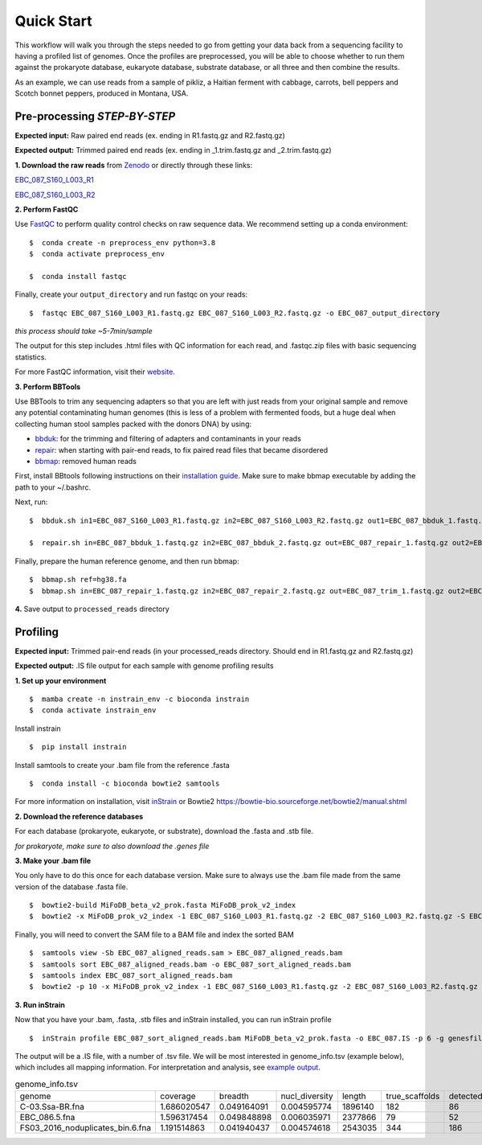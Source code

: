 Quick Start
===================
This workflow will walk you through the steps needed to go from getting your data back from a sequencing facility to having a profiled list of genomes.
Once the profiles are preprocessed, you will be able to choose whether to run them against the prokaryote database, eukaryote database, substrate database, or all three and then combine the results.

As an example, we can use reads from a sample of pikliz, a Haitian ferment with cabbage, carrots, bell peppers and Scotch bonnet peppers, produced in Montana, USA.

Pre-processing *STEP-BY-STEP*
+++++++++++++++++++++++++++++++++++++++++++++++++++++++++++++++++++++

**Expected input:** Raw paired end reads (ex. ending in R1.fastq.gz and R2.fastq.gz)

**Expected output:** Trimmed paired end reads (ex. ending in _1.trim.fastq.gz and _2.trim.fastq.gz)

**1. Download the raw reads** from `Zenodo <https://zenodo.org/records/10881265>`_ or directly through these links: 

`EBC_087_S160_L003_R1 <https://zenodo.org/records/10881265/files/EBC_087_S160_L003_R1.fastq.gz?download=1>`_

`EBC_087_S160_L003_R2 <https://zenodo.org/records/10881265/files/EBC_087_S160_L003_R2.fastq.gz?download=1>`_


**2. Perform FastQC**

Use `FastQC <https://www.bioinformatics.babraham.ac.uk/projects/fastqc/>`_ to perform quality control checks on raw sequence data.
We recommend setting up a conda environment:
::

 $  conda create -n preprocess_env python=3.8
 $  conda activate preprocess_env  

 $  conda install fastqc

Finally, create your ``output_directory`` and run fastqc on your reads:
::

 $  fastqc EBC_087_S160_L003_R1.fastq.gz EBC_087_S160_L003_R2.fastq.gz -o EBC_087_output_directory

*this process should take ~5-7min/sample*

The output for this step includes .html files with QC information for each read, and .fastqc.zip files with basic sequencing statistics.

For more FastQC information, visit their `website <https://www.bioinformatics.babraham.ac.uk/projects/fastqc/>`_.

**3. Perform BBTools**

Use BBTools to trim any sequencing adapters so that you are left with just reads from your original sample and remove any potential contaminating human genomes (this is less of a problem with fermented foods, but a huge deal when collecting human stool samples packed with the donors DNA) by using:

* `bbduk <https://jgi.doe.gov/data-and-tools/software-tools/bbtools/bb-tools-user-guide/bbduk-guide/>`_: for the trimming and filtering of adapters and contaminants in your reads

* `repair <https://jgi.doe.gov/data-and-tools/software-tools/bbtools/bb-tools-user-guide/repair-guide/>`_: when starting with pair-end reads, to fix paired read files that became disordered

* `bbmap <https://jgi.doe.gov/data-and-tools/software-tools/bbtools/bb-tools-user-guide/bbmap-guide/>`_: removed human reads

First, install BBtools following instructions on their `installation guide <https://jgi.doe.gov/data-and-tools/software-tools/bbtools/bb-tools-user-guide/installation-guide/>`_. Make sure to make bbmap executable by adding the path to your ~/.bashrc.

Next, run:
::

 $  bbduk.sh in1=EBC_087_S160_L003_R1.fastq.gz in2=EBC_087_S160_L003_R2.fastq.gz out1=EBC_087_bbduk_1.fastq.gz out2=EBC_087_bbduk_2.fastq.gz ref=$ADAPTERS ktrim=r k=23 mink=11 hdist=1 tpe tbo &> EBC_087.bbduk.log

 $  repair.sh in=EBC_087_bbduk_1.fastq.gz in2=EBC_087_bbduk_2.fastq.gz out=EBC_087_repair_1.fastq.gz out2=EBC_087_repair_2.fastq.gz

Finally, prepare the human reference genome, and then run bbmap:
::

 $  bbmap.sh ref=hg38.fa
 $  bbmap.sh in=EBC_087_repair_1.fastq.gz in2=EBC_087_repair_2.fastq.gz out=EBC_087_trim_1.fastq.gz out2=EBC_087_trim_2.fastq.gz ref=hg38.fa nodisk

**4.** Save output to ``processed_reads`` directory

Profiling
+++++++++++++++++++++++++++++++++++++++++++++++++++++++++++++++++++++
**Expected input:** Trimmed pair-end reads (in your processed_reads directory. Should end in R1.fastq.gz and R2.fastq.gz)

**Expected output:** .IS file output for each sample with genome profiling results

**1. Set up your environment**
::

 $  mamba create -n instrain_env -c bioconda instrain
 $  conda activate instrain_env

Install instrain
::

 $  pip install instrain

Install samtools to create your .bam file from the reference .fasta
::

 $  conda install -c bioconda bowtie2 samtools

For more information on installation, visit `inStrain <https://instrain.readthedocs.io/en/latest/installation.html>`_ or Bowtie2 `<https://bowtie-bio.sourceforge.net/bowtie2/manual.shtml>`_

**2. Download the reference databases**

For each database (prokaryote, eukaryote, or substrate), download the .fasta and .stb file.

*for prokaryote, make sure to also download the .genes file*

**3. Make your .bam file**

You only have to do this once for each database version. Make sure to always use the .bam file made from the same version of the database .fasta file.
::

 $  bowtie2-build MiFoDB_beta_v2_prok.fasta MiFoDB_prok_v2_index
 $  bowtie2 -x MiFoDB_prok_v2_index -1 EBC_087_S160_L003_R1.fastq.gz -2 EBC_087_S160_L003_R2.fastq.gz -S EBC_087_aligned_reads.sam

Finally, you will need to convert the SAM file to a BAM file and index the sorted BAM
::

 $  samtools view -Sb EBC_087_aligned_reads.sam > EBC_087_aligned_reads.bam
 $  samtools sort EBC_087_aligned_reads.bam -o EBC_087_sort_aligned_reads.bam
 $  samtools index EBC_087_sort_aligned_reads.bam
 $  bowtie2 -p 10 -x MiFoDB_prok_v2_index -1 EBC_087_S160_L003_R1.fastq.gz -2 EBC_087_S160_L003_R2.fastq.gz -S EBC_087_aligned_reads.sam)  2>bowtie2.EBC_087.log

**3. Run inStrain**

Now that you have your .bam, .fasta, .stb files and inStrain installed, you can run inStrain profile
::

 $  inStrain profile EBC_087_sort_aligned_reads.bam MiFoDB_beta_v2_prok.fasta -o EBC_087.IS -p 6 -g genesfile.fasta --stb_file MiFoDB_beta_v2_prok.stb --genes_file MiFoDB_beta_v2_prok.genes.fna --instrain_profile_args --database_mode

The output will be a .IS file, with a number of .tsv file. We will be most interested in genome_info.tsv (example below), which includes all mapping information. For interpretation and analysis, see `example output <https://mifodb.readthedocs.io/en/latest/example_output.html>`_.


.. csv-table:: genome_info.tsv

    genome,coverage,breadth,nucl_diversity,length,true_scaffolds,detected_scaffolds,coverage_median,coverage_std,coverage_SEM,breadth_minCov,breadth_expected,nucl_diversity_rarefied,conANI_reference,popANI_reference,iRep,iRep_GC_corrected,linked_SNV_count,SNV_distance_mean,r2_mean,d_prime_mean,consensus_divergent_sites,population_divergent_sites,SNS_count,SNV_count,filtered_read_pair_count,reads_unfiltered_pairs,reads_mean_PID,reads_unfiltered_reads,divergent_site_count
    C-03.Ssa-BR.fna,1.686020547,0.049164091,0.004595774,1896140,182,86,0,69.19478668,0.050739639,0.011300326,0.774346839,0.000140703,0.986372334,0.988145797,,0.981642137,36199,417,FALSE,242,39.69008264,0.951699521,0.999845137,292,254,252,165,15171,15417,0.981642137,36199,417,292,254
    EBC_086.5.fna,1.596317454,0.049848898,0.006035971,2377866,79,52,0,19.94120243,0.012974942,0.028909535,0.755746415,0.002048653,0.979081506,0.984682077,,0.969968582,48221,1865,FALSE,1337,56.69334331,0.637899,652,0.9941014,1438,36199,417,292,254
    FS03_2016_noduplicates_bin.6.fna,1.191514863,0.041940437,0.004574618,2543035,344,186,0,21.96261861,0.013962518,0.008234649,0.650799011,0.001974379,0.966286233,0.96981997,,FALSE,393,68.18320611,0.596979301,0.989440015,706,632,628,185,14188,15687,0.965486302,39649,813


	
